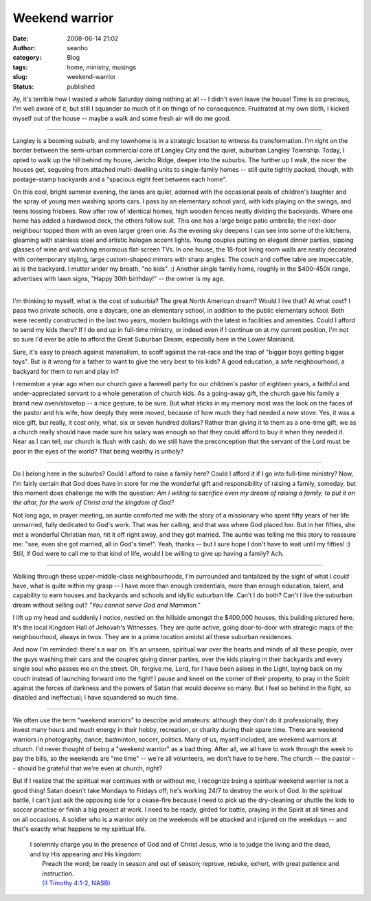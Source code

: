 Weekend warrior
###############
:date: 2008-06-14 21:02
:author: seanho
:category: Blog
:tags: home, ministry, musings
:slug: weekend-warrior
:status: published

Ay, it's terrible how I wasted a whole Saturday doing nothing at all --
I didn't even leave the house! Time is so precious, I'm well aware of
it, but still I squander so much of it on things of no consequence.
Frustrated at my own sloth, I kicked myself out of the house -- maybe a
walk and some fresh air will do me good.

--------------

Langley is a booming suburb, and my townhome is in a strategic location
to witness its transformation. I'm right on the border between the
semi-urban commercial core of Langley City and the quiet, suburban
Langley Township. Today, I opted to walk up the hill behind my house,
Jericho Ridge, deeper into the suburbs. The further up I walk, the nicer
the houses get, segueing from attached multi-dwelling units to
single-family homes -- still quite tightly packed, though, with
postage-stamp backyards and a "spacious eight feet between each home".

On this cool, bright summer evening, the lanes are quiet, adorned with
the occasional peals of children's laughter and the spray of young men
washing sports cars. I pass by an elementary school yard, with kids
playing on the swings, and teens tossing frisbees. Row after row of
identical homes, high wooden fences neatly dividing the backyards. Where
one home has added a hardwood deck, the others follow suit. This one has
a large beige patio umbrella; the next-door neighbour topped them with
an even larger green one. As the evening sky deepens I can see into some
of the kitchens, gleaming with stainless steel and artistic halogen
accent lights. Young couples putting on elegant dinner parties, sipping
glasses of wine and watching enormous flat-screen TVs. In one house, the
18-foot living room walls are neatly decorated with contemporary
styling, large custom-shaped mirrors with sharp angles. The couch and
coffee table are impeccable, as is the backyard. I mutter under my
breath, "no kids". :) Another single family home, roughly in the
$400-450k range, advertises with lawn signs, "Happy 30th birthday!" --
the owner is my age.

--------------

I'm thinking to myself, what is the cost of suburbia? The great North
American dream? Would I live that? At what cost? I pass two private
schools, one a daycare, one an elementary school, in addition to the
public elementary school. Both were recently constructed in the last two
years, modern buildings with the latest in facilities and amenities.
Could I afford to send my kids there? If I do end up in full-time
ministry, or indeed even if I continue on at my current position, I'm
not so sure I'd ever be able to afford the Great Suburban Dream,
especially here in the Lower Mainland.

Sure, it's easy to preach against materialism, to scoff against the
rat-race and the trap of "bigger boys getting bigger toys". But is it
wrong for a father to want to give the very best to his kids? A good
education, a safe neighbourhood, a backyard for them to run and play in?

I remember a year ago when our church gave a farewell party for our
children's pastor of eighteen years, a faithful and under-appreciated
servant to a whole generation of church kids. As a going-away gift, the
church gave his family a brand new oven/stovetop -- a nice gesture, to
be sure. But what sticks in my memory most was the look on the faces of
the pastor and his wife, how deeply they were moved, because of how much
they had needed a new stove. Yes, it was a nice gift, but really, it
cost only, what, six or seven hundred dollars? Rather than giving it to
them as a one-time gift, we as a church really should have made sure his
salary was enough so that they could afford to buy it when they needed
it. Near as I can tell, our church is flush with cash; do we still have
the preconception that the servant of the Lord must be poor in the eyes
of the world? That being wealthy is unholy?

--------------

Do I belong here in the suburbs? Could I afford to raise a family here?
Could I afford it if I go into full-time ministry? Now, I'm fairly
certain that God does have in store for me the wonderful gift and
responsibility of raising a family, someday, but this moment does
challenge me with the question: *Am I willing to sacrifice even my dream
of raising a family, to put it on the altar, for the work of Christ and
the kingdom of God?*

Not long ago, in prayer meeting, an auntie comforted me with the story
of a missionary who spent fifty years of her life unmarried, fully
dedicated to God's work. That was her calling, and that was where God
placed her. But in her fifties, she met a wonderful Christian man, hit
it off right away, and they got married. The auntie was telling me this
story to reassure me: "see, even she got married, all in God's time!".
Yeah, thanks -- but I sure hope I don't have to wait until my fifties!
:) Still, if God were to call me to that kind of life, would I be
willing to give up having a family? Ach.

--------------

Walking through these upper-middle-class neighbourhoods, I'm surrounded
and tantalized by the sight of what I *could* have, what is quite within
my grasp -- I have more than enough credentials, more than enough
education, talent, and capability to earn houses and backyards and
schools and idyllic suburban life. Can't I do both? Can't I live the
suburban dream without selling out? *"You cannot serve God and Mammon."*

I lift up my head and suddenly I notice, nestled on the hillside amongst
the $400,000 houses, this building pictured here. It's the local Kingdom
Hall of Jehovah's Witnesses. They are quite active, going door-to-door
with strategic maps of the neighbourhood, always in twos. They are in a
prime location amidst all these suburban residences.

And now I'm reminded: there's a war on. It's an unseen, spiritual war
over the hearts and minds of all these people, over the guys washing
their cars and the couples giving dinner parties, over the kids playing
in their backyards and every single soul who passes me on the street.
Oh, forgive me, Lord, for I have been asl﻿eep in the Light, laying back
on my couch instead of launching forward into the fight! I pause and
kneel on the corner of their property, to pray in the Spirit against the
forces of darkness and the powers of Satan that would deceive so many.
But I feel so behind in the fight, so disabled and ineffectual; I have
squandered so much time.

--------------

We often use the term "weekend warriors" to describe avid amateurs:
although they don't do it professionally, they invest many hours and
much energy in their hobby, recreation, or charity during their spare
time. There are weekend warriors in photography, dance, badminton,
soccer, politics. Many of us, myself included, are weekend warriors at
church. I'd never thought of being a "weekend warrior" as a bad thing.
After all, we all have to work through the week to pay the bills, so the
weekends are "me time" -- we're all volunteers, we don't have to be
here. The church -- the pastor -- should be grateful that we're even at
church, right?

But if I realize that the spiritual war continues with or without me, I
recognize being a spiritual weekend warrior is not a good thing! Satan
doesn't take Mondays to Fridays off; he's working 24/7 to destroy the
work of God. In the spiritual battle, I can't just ask the opposing side
for a cease-fire because I need to pick up the dry-cleaning or shuttle
the kids to soccer practise or finish a big project at work. I need to
be ready, girded for battle, praying in the Spirit at all times and on
all occasions. A soldier who is a warrior only on the weekends will be
attacked and injured on the weekdays -- and that's exactly what happens
to my spiritual life.

    | I solemnly charge you in the presence of God and of Christ Jesus,
      who is to judge the living and the dead, and by His appearing and
      His kingdom:
    |  Preach the word; be ready in season and out of season; reprove,
      rebuke, exhort, with great patience and instruction.
    |  `(II Timothy 4:1-2,
      NASB) <http://www.biblegateway.com/passage/?version=49;search=2Tim4:1-2>`__
